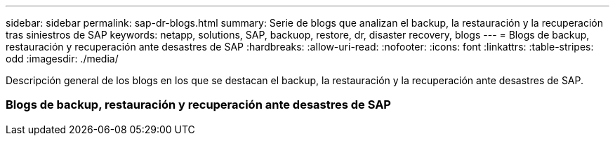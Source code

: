 ---
sidebar: sidebar 
permalink: sap-dr-blogs.html 
summary: Serie de blogs que analizan el backup, la restauración y la recuperación tras siniestros de SAP 
keywords: netapp, solutions, SAP, backuop, restore, dr, disaster recovery, blogs 
---
= Blogs de backup, restauración y recuperación ante desastres de SAP
:hardbreaks:
:allow-uri-read: 
:nofooter: 
:icons: font
:linkattrs: 
:table-stripes: odd
:imagesdir: ./media/


[role="lead"]
Descripción general de los blogs en los que se destacan el backup, la restauración y la recuperación ante desastres de SAP.



=== Blogs de backup, restauración y recuperación ante desastres de SAP
